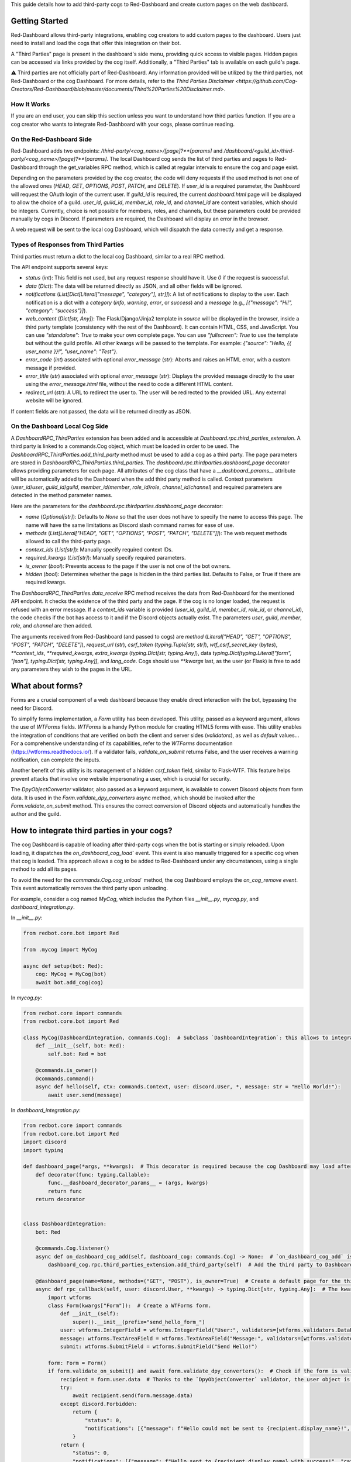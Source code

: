 .. Third Parties

.. role:: python(code)
    :language: python

This guide details how to add third-party cogs to Red-Dashboard and create custom pages on the web dashboard.

---------------
Getting Started
---------------

Red-Dashboard allows third-party integrations, enabling cog creators to add custom pages to the dashboard. Users just need to install and load the cogs that offer this integration on their bot.

A "Third Parties" page is present in the dashboard's side menu, providing quick access to visible pages. Hidden pages can be accessed via links provided by the cog itself. Additionally, a "Third Parties" tab is available on each guild's page.

⚠️ Third parties are not officially part of Red-Dashboard. Any information provided will be utilized by the third parties, not Red-Dashboard or the cog Dashboard. For more details, refer to the `Third Parties Disclaimer <https://github.com/Cog-Creators/Red-Dashboard/blob/master/documents/Third%20Parties%20Disclaimer.md>`.

How It Works
============

If you are an end user, you can skip this section unless you want to understand how third parties function. If you are a cog creator who wants to integrate Red-Dashboard with your cogs, please continue reading.

On the Red-Dashboard Side
=========================

Red-Dashboard adds two endpoints: `/third-party/<cog_name>/[page]?**[params]` and `/dashboard/<guild_id>/third-party/<cog_name>/[page]?**[params]`. The local Dashboard cog sends the list of third parties and pages to Red-Dashboard through the get_variables RPC method, which is called at regular intervals to ensure the cog and page exist.

Depending on the parameters provided by the cog creator, the code will deny requests if the used method is not one of the allowed ones (`HEAD`, `GET`, `OPTIONS`, `POST`, `PATCH`, and `DELETE`). If `user_id` is a required parameter, the Dashboard will request the OAuth login of the current user. If `guild_id` is required, the current `dashboard.html` page will be displayed to allow the choice of a guild.
`user_id`, `guild_id`, `member_id`, `role_id`, and `channel_id` are context variables, which should be integers. Currently, choice is not possible for members, roles, and channels, but these parameters could be provided manually by cogs in Discord. If parameters are required, the Dashboard will display an error in the browser.

A web request will be sent to the local cog Dashboard, which will dispatch the data correctly and get a response.

Types of Responses from Third Parties
=====================================

Third parties must return a dict to the local cog Dashboard, similar to a real RPC method.

The API endpoint supports several keys:

- `status` (`int`): This field is not used, but any request response should have it. Use `0` if the request is successful.

- `data` (`Dict`): The data will be returned directly as JSON, and all other fields will be ignored.

- `notifications` (`List[Dict[Literal["message", "category"], str]]`): A list of notifications to display to the user. Each notification is a dict with a `category` (`info`, `warning`, `error`, or `success`) and a `message` (e.g., `[{"message": "Hi!", "category": "success"}]`).

- `web_content` (`Dict[str, Any]`): The Flask/Django/Jinja2 template in `source` will be displayed in the browser, inside a third party template (consistency with the rest of the Dashboard). It can contain HTML, CSS, and JavaScript. You can use `"standalone": True` to make your own complete page. You can use `"fullscreen": True` to use the template but without the guild profile. All other kwargs will be passed to the template. For example: `{"source": "Hello, {{ user_name }}!", "user_name": "Test"}`.

- `error_code` (`int`) associated with optional `error_message` (`str`): Aborts and raises an HTML error, with a custom message if provided.

- `error_title` (`str`) associated with optional `error_message` (`str`): Displays the provided message directly to the user using the `error_message.html` file, without the need to code a different HTML content.

- `redirect_url` (`str`): A URL to redirect the user to. The user will be redirected to the provided URL. Any external website will be ignored.

If content fields are not passed, the data will be returned directly as JSON.

On the Dashboard Local Cog Side
===============================

A `DashboardRPC_ThirdParties` extension has been added and is accessible at `Dashboard.rpc.third_parties_extension`. A third party is linked to a commands.Cog object, which must be loaded in order to be used. The `DashboardRPC_ThirdParties.add_third_party` method must be used to add a cog as a third party. The page parameters are stored in `DashboardRPC_ThirdParties.third_parties`.
The `dashboard.rpc.thirdparties.dashboard_page` decorator allows providing parameters for each page. All attributes of the cog class that have a `__dashboard_params__` attribute will be automatically added to the Dashboard when the add third party method is called. Context parameters (`user_id`/`user`, `guild_id`/`guild`, `member_id`/`member`, `role_id`/`role`, `channel_id`/`channel`) and required parameters are detected in the method parameter names.

Here are the parameters for the `dashboard.rpc.thirdparties.dashboard_page` decorator:

- `name` (`Optional[str]`): Defaults to `None` so that the user does not have to specify the name to access this page. The name will have the same limitations as Discord slash command names for ease of use.

- `methods` (`List[Literal["HEAD", "GET", "OPTIONS", "POST", "PATCH", "DELETE"]]`): The web request methods allowed to call the third-party page.

- `context_ids` (`List[str]`): Manually specify required context IDs.

- `required_kwargs` (`List[str]`): Manually specify required parameters.

- `is_owner` (`bool`): Prevents access to the page if the user is not one of the bot owners.

- `hidden` (`bool`): Determines whether the page is hidden in the third parties list. Defaults to False, or True if there are required kwargs.

The `DashboardRPC_ThirdParties.data_receive` RPC method receives the data from Red-Dashboard for the mentioned API endpoint. It checks the existence of the third party and the page. If the cog is no longer loaded, the request is refused with an error message. If a `context_ids` variable is provided (`user_id`, `guild_id`, `member_id`, `role_id`, or `channel_id`), the code checks if the bot has access to it and if the Discord objects actually exist. The parameters `user`, `guild`, `member`, `role`, and `channel` are then added.

The arguments received from Red-Dashboard (and passed to cogs) are `method` (`Literal["HEAD", "GET", "OPTIONS", "POST", "PATCH", "DELETE"]`), `request_url` (`str`), `csrf_token` (`typing.Tuple[str, str]`), `wtf_csrf_secret_key` (`bytes`), `**context_ids`, `**required_kwargs`, `extra_kwargs` (`typing.Dict[str, typing.Any]`), data `typing.Dict[typing.Literal["form", "json"], typing.Dict[str, typing.Any]]`, and `lang_code`. Cogs should use `**kwargs` last, as the user (or Flask) is free to add any parameters they wish to the pages in the URL.

-----------------
What about forms?
-----------------

Forms are a crucial component of a web dashboard because they enable direct interaction with the bot, bypassing the need for Discord.

To simplify forms implementation, a `Form` utility has been developed. This utility, passed as a keyword argument, allows the use of `WTForms` fields. `WTForms` is a handy Python module for creating HTML5 forms with ease. This utility enables the integration of conditions that are verified on both the client and server sides (`validators`), as well as `default` values... For a comprehensive understanding of its capabilities, refer to the `WTForms` documentation (https://wtforms.readthedocs.io/). If a validator fails, `validate_on_submit` returns False, and the user receives a warning notification, can complete the inputs.

Another benefit of this utility is its management of a hidden `csrf_token` field, similar to Flask-WTF. This feature helps prevent attacks that involve one website impersonating a user, which is crucial for security.

The `DpyObjectConverter` validator, also passed as a keyword argument, is available to convert Discord objects from form data. It is used in the `Form.validate_dpy_converters` async method, which should be invoked after the `Form.validate_on_submit` method. This ensures the correct conversion of Discord objects and automatically handles the author and the guild.

--------------------------------------------
How to integrate third parties in your cogs?
--------------------------------------------

The cog Dashboard is capable of loading after third-party cogs when the bot is starting or simply reloaded. Upon loading, it dispatches the `on_dashboard_cog_load`` event. This event is also manually triggered for a specific cog when that cog is loaded. This approach allows a cog to be added to Red-Dashboard under any circumstances, using a single method to add all its pages.

To avoid the need for the `commands.Cog.cog_unload`` method, the cog Dashboard employs the `on_cog_remove event`. This event automatically removes the third party upon unloading.

For example, consider a cog named `MyCog`, which includes the Python files `__init__.py`, `mycog.py`, and `dashboard_integration.py`.

In `__init__.py`:

.. code-block:: python

    from redbot.core.bot import Red

    from .mycog import MyCog

    async def setup(bot: Red):
        cog: MyCog = MyCog(bot)
        await bot.add_cog(cog)

In `mycog.py`:

.. code-block:: python

    from redbot.core import commands
    from redbot.core.bot import Red

    class MyCog(DashboardIntegration, commands.Cog):  # Subclass `DashboardIntegration`: this allows to integrate the methods in the cog class, without overloading it.
        def __init__(self, bot: Red):
            self.bot: Red = bot

        @commands.is_owner()
        @commands.command()
        async def hello(self, ctx: commands.Context, user: discord.User, *, message: str = "Hello World!"):
            await user.send(message)

In `dashboard_integration.py`:

.. code-block:: python

    from redbot.core import commands
    from redbot.core.bot import Red
    import discord
    import typing

    def dashboard_page(*args, **kwargs):  # This decorator is required because the cog Dashboard may load after the third party when the bot is started.
        def decorator(func: typing.Callable):
            func.__dashboard_decorator_params__ = (args, kwargs)
            return func
        return decorator


    class DashboardIntegration:
        bot: Red

        @commands.Cog.listener()
        async def on_dashboard_cog_add(self, dashboard_cog: commands.Cog) -> None:  # `on_dashboard_cog_add` is triggered by the Dashboard cog automatically.
            dashboard_cog.rpc.third_parties_extension.add_third_party(self)  # Add the third party to Dashboard.

        @dashboard_page(name=None, methods=("GET", "POST"), is_owner=True)  # Create a default page for the third party (`name=None`). It will be available at the URL `/third-party/MyCog`.
        async def rpc_callback(self, user: discord.User, **kwargs) -> typing.Dict[str, typing.Any]:  # The kwarg `user` means that Red-Dashboard will request a connection from a bot user with OAuth from Discord.
            import wtforms
            class Form(kwargs["Form"]):  # Create a WTForms form.
                def __init__(self):
                    super().__init__(prefix="send_hello_form_")
                user: wtforms.IntegerField = wtforms.IntegerField("User:", validators=[wtforms.validators.DataRequired(), kwargs["DpyObjectConverter"](discord.User)])
                message: wtforms.TextAreaField = wtforms.TextAreaField("Message:", validators=[wtforms.validators.DataRequired(), wtforms.validators.Length(max=2000)], default="Hello World!")
                submit: wtforms.SubmitField = wtforms.SubmitField("Send Hello!")

            form: Form = Form()
            if form.validate_on_submit() and await form.validate_dpy_converters():  # Check if the form is valid, run validators and retrieve the Discord objects.
                recipient = form.user.data  # Thanks to the `DpyObjectConverter` validator, the user object is directly retrieved.
                try:
                    await recipient.send(form.message.data)
                except discord.Forbidden:
                    return {
                        "status": 0,
                        "notifications": [{"message": f"Hello could not be sent to {recipient.display_name}!", "category": "error"}],
                    }
                return {
                    "status": 0,
                    "notifications": [{"message": f"Hello sent to {recipient.display_name} with success!", "category": "success"}],
                    "redirect_url": kwargs["request_url"],
                }

            source = "{{ form|safe }}"

            return {
                "status": 0,
                "web_content": {"source": source, "form": form},
            }

        @dashboard_page(name="guild")  # Create a page nammed "guild" for the third party. It will be available at the URL `/dashboard/<guild_id>/third-party/MyCog/guild`.
        async def rpc_callback(self, user: discord.User, guild: discord.Guild, **kwargs) -> typing.Dict[str, typing.Any]:  # The kwarg `guild` means that Red-Dashboard will ask for the choice of a guild among those to which the user has access.
            return {
                "status": 0,
                "web-content": {  # Return a web content with the text variable `title_content`.
                    "source": f"<h4>You're in guild {{ guild.name }} ({{ guild.id }})!</h4>",
                    "guild": {"name": guild.name, "id": guild.id},
                },
            }

---------------------------------
Closing Words and Further Reading
---------------------------------

If you're reading this, it means that you've made it to the end of this guide.
Congratulations! You are now prepared with the Third Parties integrations for Red-Dashboard.